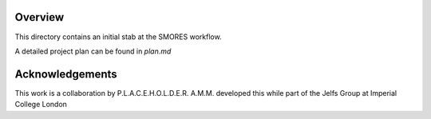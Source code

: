 Overview
========
This directory contains an initial stab at the SMORES workflow.


A detailed project plan can be found in `plan.md`

Acknowledgements
================
This work is a collaboration by P.L.A.C.E.H.O.L.D.E.R.
A.M.M. developed this while part of the Jelfs Group at Imperial College London
